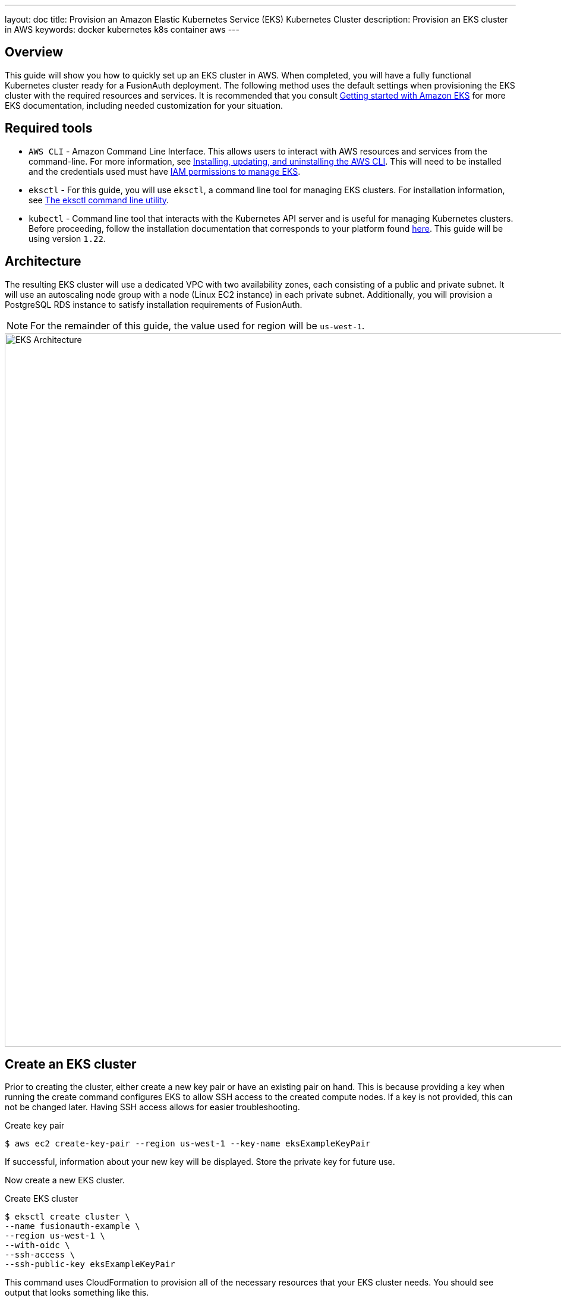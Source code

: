 ---
layout: doc
title: Provision an Amazon Elastic Kubernetes Service (EKS) Kubernetes Cluster
description: Provision an EKS cluster in AWS
keywords: docker kubernetes k8s container aws
---

== Overview

This guide will show you how to quickly set up an EKS cluster in AWS. When completed, you will have a fully functional Kubernetes cluster ready for a FusionAuth deployment. The following method uses the default settings when provisioning the EKS cluster with the required resources and services. It is recommended that you consult https://docs.aws.amazon.com/eks/latest/userguide/getting-started.html[Getting started with Amazon EKS] for more EKS documentation, including needed customization for your situation.

== Required tools

* `AWS CLI` - Amazon Command Line Interface. This allows users to interact with AWS resources and services from the command-line. For more information, see link:https://docs.aws.amazon.com/cli/latest/userguide/cli-chap-install.html[Installing, updating, and uninstalling the AWS CLI]. This will need to be installed and the credentials used must have https://docs.aws.amazon.com/service-authorization/latest/reference/list_amazonelastickubernetesservice.html[IAM permissions to manage EKS].
* `eksctl` - For this guide, you will use `eksctl`, a command line tool for managing EKS clusters. For installation information, see https://docs.aws.amazon.com/eks/latest/userguide/eksctl.html[The eksctl command line utility].
* `kubectl` - Command line tool that interacts with the Kubernetes API server and is useful for managing Kubernetes clusters. Before proceeding, follow the installation documentation that corresponds to your platform found https://kubernetes.io/docs/tasks/tools/[here].
This guide will be using version `1.22`.

== Architecture

The resulting EKS cluster will use a dedicated VPC with two availability zones, each consisting of a public and private subnet. It will use an autoscaling node group with a node (Linux EC2 instance) in each private subnet. Additionally, you will provision a PostgreSQL RDS instance to satisfy installation requirements of FusionAuth.

[NOTE.note]
====
For the remainder of this guide, the value used for region will be `us-west-1`.
====

image::installation-guides/kubernetes/eksctl-architecture.png[EKS Architecture,width=1200]

== Create an EKS cluster

Prior to creating the cluster, either create a new key pair or have an existing pair on hand. This is because providing a key when running the create command configures EKS to allow SSH access to the created compute nodes. If a key is not provided, this can not be changed later. Having SSH access allows for easier troubleshooting.

[source,shell,title=Create key pair]
----
$ aws ec2 create-key-pair --region us-west-1 --key-name eksExampleKeyPair
----

If successful, information about your new key will be displayed. Store the private key for future use.

Now create a new EKS cluster.

[source,shell,title=Create EKS cluster]
----
$ eksctl create cluster \
--name fusionauth-example \
--region us-west-1 \
--with-oidc \
--ssh-access \
--ssh-public-key eksExampleKeyPair
----

This command uses CloudFormation to provision all of the necessary resources that your EKS cluster needs. You should see output that looks something like this.

[source,text,title=CloudFormation output]
----
2021-10-05 14:18:03 [ℹ]  eksctl version 0.66.0
2021-10-05 14:18:03 [ℹ]  using region us-west-1
2021-10-05 14:18:03 [ℹ]  setting availability zones to [us-west-1a us-west-1c us-west-1a]
2021-10-05 14:18:03 [ℹ]  subnets for us-west-1a - public:192.168.0.0/19 private:192.168.96.0/19
2021-10-05 14:18:03 [ℹ]  subnets for us-west-1c - public:192.168.32.0/19 private:192.168.128.0/19
2021-10-05 14:18:03 [ℹ]  subnets for us-west-1a - public:192.168.64.0/19 private:192.168.160.0/19
2021-10-05 14:18:03 [ℹ]  nodegroup "ng-3fa00736" will use "" [AmazonLinux2/1.20]
2021-10-05 14:18:03 [ℹ]  using EC2 key pair %!q(*string=<nil>)
2021-10-05 14:18:03 [ℹ]  using Kubernetes version 1.20
2021-10-05 14:18:03 [ℹ]  creating EKS cluster "fusionauth-example" in "us-west-1" region with managed nodes
2021-10-05 14:18:03 [ℹ]  will create 2 separate CloudFormation stacks for cluster itself and the initial managed nodegroup
2021-10-05 14:18:03 [ℹ]  if you encounter any issues, check CloudFormation console or try 'eksctl utils describe-stacks --region=us-west-1 --cluster=fusionauth-example'
2021-10-05 14:18:03 [ℹ]  CloudWatch logging will not be enabled for cluster "fusionauth-example" in "us-west-1"
2021-10-05 14:18:03 [ℹ]  you can enable it with 'eksctl utils update-cluster-logging --enable-types={SPECIFY-YOUR-LOG-TYPES-HERE (e.g. all)} --region=us-west-1 --cluster=fusionauth-example'
2021-10-05 14:18:03 [ℹ]  Kubernetes API endpoint access will use default of {publicAccess=true, privateAccess=false} for cluster "fusionauth-example" in "us-west-1"
2021-10-05 14:18:03 [ℹ]  2 sequential tasks: { create cluster control plane "fusionauth-example", 3 sequential sub-tasks: { 4 sequential sub-tasks: { wait for control plane to become ready, associate IAM OIDC provider, 2 sequential sub-tasks: { create IAM role for serviceaccount "kube-system/aws-node", create serviceaccount "kube-system/aws-node" }, restart daemonset "kube-system/aws-node" }, 1 task: { create addons }, create managed nodegroup "ng-3fa00736" } }
2021-10-05 14:18:03 [ℹ]  building cluster stack "eksctl-fusionauth-example-cluster"
2021-10-05 14:18:04 [ℹ]  deploying stack "eksctl-fusionauth-example-cluster"
2021-10-05 14:31:07 [ℹ]  waiting for CloudFormation stack "eksctl-fusionauth-example-cluster"
2021-10-05 14:35:10 [ℹ]  building iamserviceaccount stack "eksctl-fusionauth-example-addon-iamserviceaccount-kube-system-aws-node"
2021-10-05 14:35:11 [ℹ]  deploying stack "eksctl-fusionauth-example-addon-iamserviceaccount-kube-system-aws-node"
2021-10-05 14:35:11 [ℹ]  waiting for CloudFormation stack "eksctl-fusionauth-example-addon-iamserviceaccount-kube-system-aws-node"
2021-10-05 14:35:27 [ℹ]  waiting for CloudFormation stack "eksctl-fusionauth-example-addon-iamserviceaccount-kube-system-aws-node"
2021-10-05 14:35:44 [ℹ]  waiting for CloudFormation stack "eksctl-fusionauth-example-addon-iamserviceaccount-kube-system-aws-node"
2021-10-05 14:35:45 [ℹ]  serviceaccount "kube-system/aws-node" already exists
2021-10-05 14:35:45 [ℹ]  updated serviceaccount "kube-system/aws-node"
2021-10-05 14:35:45 [ℹ]  daemonset "kube-system/aws-node" restarted
2021-10-05 14:37:46 [ℹ]  building managed nodegroup stack "eksctl-fusionauth-example-nodegroup-ng-3fa00736"
2021-10-05 14:37:46 [ℹ]  deploying stack "eksctl-fusionauth-example-nodegroup-ng-3fa00736"
2021-10-05 14:37:46 [ℹ]  waiting for CloudFormation stack "eksctl-fusionauth-example-nodegroup-ng-3fa00736"
2021-10-05 14:41:48 [ℹ]  waiting for the control plane availability...
2021-10-05 14:41:48 [✔]  saved kubeconfig as "/Users/brettguy/.kube/config"
2021-10-05 14:41:48 [ℹ]  no tasks
2021-10-05 14:41:48 [✔]  all EKS cluster resources for "fusionauth-example" have been created
2021-10-05 14:41:48 [ℹ]  nodegroup "ng-3fa00736" has 2 node(s)
2021-10-05 14:41:48 [ℹ]  node "ip-192-168-45-153.us-west-1.compute.internal" is ready
2021-10-05 14:41:48 [ℹ]  node "ip-192-168-91-228.us-west-1.compute.internal" is ready
2021-10-05 14:41:48 [ℹ]  waiting for at least 2 node(s) to become ready in "ng-3fa00736"
2021-10-05 14:41:48 [ℹ]  nodegroup "ng-3fa00736" has 2 node(s)
2021-10-05 14:41:48 [ℹ]  node "ip-192-168-45-153.us-west-1.compute.internal" is ready
2021-10-05 14:41:48 [ℹ]  node "ip-192-168-91-228.us-west-1.compute.internal" is ready
2021-10-05 14:43:50 [ℹ]  kubectl command should work with "/Users/myuser/.kube/config", try 'kubectl get nodes'
2021-10-05 14:43:50 [✔]  EKS cluster "fusionauth-example" in "us-west-1" region is ready
----

We now have a fully functional provisioned EKS cluster. You will need additional information, in particular the VPC Id, subnet Ids, and security group Id, all of which are used later in this guide. Use the CLI to describe our newly created cluster to retrieve this configuration data.

[source,shell,title=Get cluster information]
----
$ aws eks describe-cluster --name fusionauth-example
----

[source,json,title=JSON output]
----
{
    "cluster": {
        "name": "fusionauth-example",
        "arn": "arn:aws:eks:us-west-1:<ACCOUNT_ID>:cluster/fusionauth-example",
        "createdAt": "2021-10-05T14:19:21.612000-06:00",
        "version": "1.20",
        "endpoint": "https://EC8E2DC8514200E91A4748FA6EE525A4.yl4.us-west-1.eks.amazonaws.com",
        "roleArn": "arn:aws:iam::<ACCOUNT_ID>:role/eksctl-fusionauth-example-cluster-ServiceRole-1EED6M5NXUF3",
        "resourcesVpcConfig": {
            "subnetIds": [
                "subnet-091347798a21eabe2",
                "subnet-0cb7540073e8b30aa",
                "subnet-052f8750345045581",
                "subnet-040e32678cf7a85da"
            ],
            "securityGroupIds": [
                "sg-00d13e92c29ed1ecf"
            ],
            "clusterSecurityGroupId": "sg-07cf61370371ba323",
            "vpcId": "vpc-08da2a4800ea6e0e2",
            "endpointPublicAccess": true,
            "endpointPrivateAccess": false,
            "publicAccessCidrs": [
                "0.0.0.0/0"
            ]
        },
        "kubernetesNetworkConfig": {
            "serviceIpv4Cidr": "10.100.0.0/16"
        }
    }
}
----

Note the VPC Id, subnet Ids, and security group Id.

Now review the Kubernetes nodes that have been created.
This is where `kubectl` comes in handy. Looking at the previous log, you will notice that one of the last things `eksctl` did was update the `~/.kube/config` file with the new cluster configuration. Go ahead and use `kubectl` to make requests to the Kubernetes API Server.

[source,shell,title=Get EKS cluster nodes]
----
$ kubectl get nodes -o wide

NAME                                           STATUS   ROLES    AGE     VERSION              INTERNAL-IP      EXTERNAL-IP    OS-IMAGE         KERNEL-VERSION                CONTAINER-RUNTIME
ip-192-168-45-153.us-west-1.compute.internal   Ready    <none>   4m57s   v1.20.7-eks-135321   192.168.45.153   50.18.29.248   Amazon Linux 2   5.4.149-73.259.amzn2.x86_64   docker://20.10.7
ip-192-168-91-228.us-west-1.compute.internal   Ready    <none>   4m54s   v1.20.7-eks-135321   192.168.91.228   3.101.73.65    Amazon Linux 2   5.4.149-73.259.amzn2.x86_64   docker://20.10.7
----

Great! We have two instances in a `READY` status.

=== Create a Database

Create a Postgres RDS instance required for FusionAuth installation. For simplicity, this database will be created in the same VPC and configured with the same security groups applied to the private subnets. Finally, you will modify the inbound rules to the security group to allow traffic on port 5432. This will enable our worker nodes to communicate with the database successfully!

Since an RDS instance needs to be assigned to a database subnet group, you may either assign it to an existing group with subnets in the same VPC or create a new one.
Here, you create a new subnet group using the subnets assigned to your cluster in the cluster creation step.

[source,shell,title=Create DB subnet group]
----
$ aws rds create-db-subnet-group \
--db-subnet-group-name fusionauth-example-db-group \
--db-subnet-group-description "FusionAuth example database subnet group" \
--subnet-ids "subnet-091347798a21eabe2" "subnet-0cb7540073e8b30aa" "subnet-052f8750345045581" "subnet-040e32678cf7a85da"
----

Now create the database. Set [field]#db-subnet-group# and [field]#vpc-security-group-ids# to the values for the subnet Id and the VPC Id from the above creation steps.

[source,shell,title=Create Postgresql DB instance]
----
$ aws rds create-db-instance \
    --db-instance-identifier fusionauth-eks-example \
    --allocated-storage 20 \
    --db-instance-class db.m6g.large \
    --engine postgres \
    --master-username postgres \
    --master-user-password changeMeToSomethingMoreSecure \
    --no-publicly-accessible \
    --vpc-security-group-ids sg-08b95dbacc02ba628 \
    --db-subnet-group fusionauth-example-db-group \
    --availability-zone us-west-1c \
    --port 5432
----

Add an inbound rule to the security group to allow nodes to access the database. Again, use the security group Id from above.

[source,shell,title=Create inbound rule]
----
$ aws ec2 authorize-security-group-ingress \
    --group-id sg-08b95dbacc02ba628 \
    --protocol tcp \
    --port 5432 \
    --source-group sg-08b95dbacc02ba628
----

You are done! To confirm the database has been created, simply ask AWS using the [field]#db-instance-identifier# used on the creation step.

[NOTE.note]
====
It may take a few minutes for the provisioning process to complete.
====

[source,shell,title=Get DB instance information]
----
$ aws rds describe-db-instances --db-instance-identifier fusionauth-eks-example
----

The resulting output should contain an `Endpoint` attribute. This value will be necessary when configuring your FusionAuth deployment.

[source,json,title=JSON output]
----
{
    "DBInstances": [
        {
            "DBInstanceIdentifier": "fusionauth-eks-example",
            "DBInstanceClass": "db.m6g.large",
            "Engine": "postgres",
            "DBInstanceStatus": "available",
            "MasterUsername": "postgres",
            "Endpoint": {
                "Address": "fusionauth-eks-example.sadkjl222.us-west-1.rds.amazonaws.com",
                "Port": 5432
            },
    ...
----

=== Create an AWS Elasticsearch Domain

Define a policy that will enable EKS to talk to the Elasticsearch domain. Copy the following JSON, replacing the value for [field]#ACCOUNT_ID#, to a local file and save it as `eks-policy.json`:

[source,json,title=Policy JSON]
----
{
  "Version": "2012-10-17",
  "Statement": [
    {
      "Action": [
        "es:*"
      ],
      "Resource": "arn:aws:es:us-west-1:<ACCOUNT_ID>:domain/fusionauth-es",
      "Effect": "Allow"
    }
  ]
}
----

Create the policy:

[source,shell,title=Create access policy]
----
$ aws iam create-policy \
--policy-name fusionauth-es-policy \
--policy-document file://eks-policy.json
----

Attach the policy to the service role that assigned to your EKS cluster:

[source,shell,title=Assign policy to EKS role]
----
$ aws iam attach-role-policy \                                                                                                                                                                               ✔
  --policy-arn arn:aws:iam::<ACCOUNT_ID>:policy/fusionauth-es-policy \
  --role-name eksctl-fusionauth-example-cluster-ServiceRole-1EED6M5NXUF3
----

Create a domain access policy to be assigned to the new Elasticsearch cluster. Copy the following, replacing the value for [field]#ACCOUNT_ID#, to a local file and save it as `access-policy.json`:

[source,json,title=Create Elasticsearch domain access policy]
----
{
  "Version": "2012-10-17",
  "Statement": [
    {
      "Effect": "Allow",
      "Principal": {
        "AWS": "*"
      },
      "Action": "es:*",
      "Resource": "arn:aws:es:us-west-1:<ACCOUNT_ID>:domain/fusionauth-es/*"
    }
  ]
}
----

Create a new cluster:

[source,shell,title=Create the Elasticsearch cluster]
----
aws es create-elasticsearch-domain \
--domain-name fusionauth-es-2 \
--elasticsearch-version 7.10 \
--elasticsearch-cluster-config InstanceType=m5.large.elasticsearch,InstanceCount=1 \
--vpc-options SubnetIds=subnet-040e32678cf7a85da,SecurityGroupIds=sg-08b95dbacc02ba628 \
--ebs-options EBSEnabled=true,VolumeType=standard,VolumeSize=10 \
--access-policies file://access-policy.json
----

== Next Steps

You now are running all the necessary infrastructure to deploy a containerized application to EKS.

Next up, link:../../[Deploy FusionAuth in Kubernetes].

